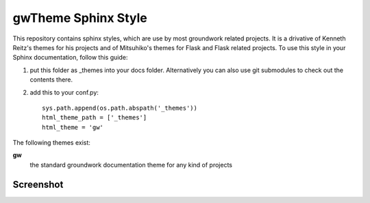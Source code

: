 gwTheme Sphinx Style
====================

This repository contains sphinx styles, which are use by most groundwork related projects.
It is a drivative of Kenneth Reitz's themes for his projects and of Mitsuhiko's themes for Flask and Flask related
projects.  To use this style in your Sphinx documentation, follow this guide:

1. put this folder as _themes into your docs folder.  Alternatively
   you can also use git submodules to check out the contents there.

2. add this to your conf.py: ::

	sys.path.append(os.path.abspath('_themes'))
	html_theme_path = ['_themes']
	html_theme = 'gw'

The following themes exist:

**gw**
	the standard groundwork documentation theme for any kind of projects


Screenshot
----------

.. image:: screenshot.png
    :height: 400px
    :alt: screenshot of groundwork sphinx theme
    :align: center

